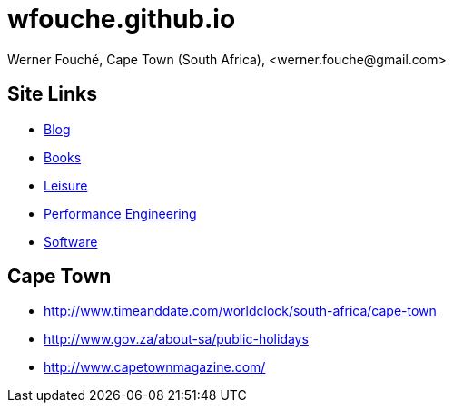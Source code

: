 = wfouche.github.io
Werner Fouché, Cape Town (South Africa), <werner.fouche@gmail.com>


== Site Links

* http://wfouche.github.io/Blog[Blog]
* http://wfouche.github.io/Books[Books]
* http://wfouche.github.io/Leisure[Leisure]
* http://wfouche.github.io/Performance[Performance Engineering]
* http://wfouche.github.io/Tools[Software]

== Cape Town

* http://www.timeanddate.com/worldclock/south-africa/cape-town
* http://www.gov.za/about-sa/public-holidays
* http://www.capetownmagazine.com/